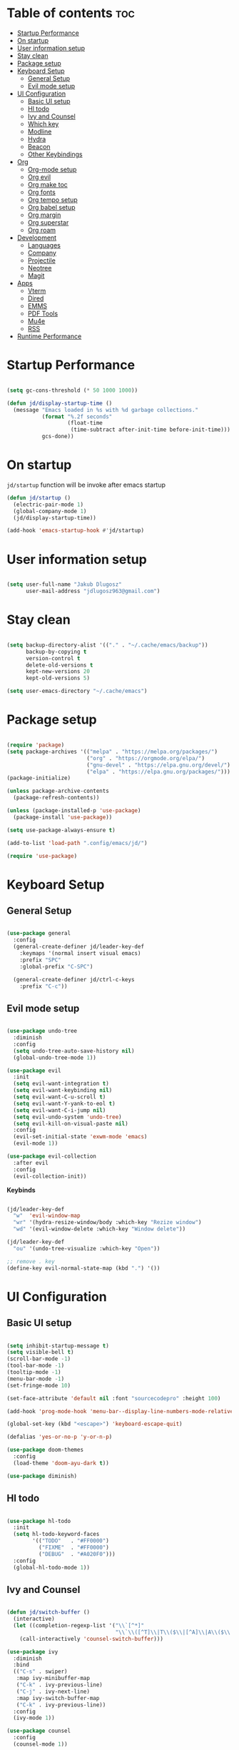 #+author: jdlugosz963
#+PROPERTY: header-args:emacs-lisp :tangle .config/emacs/init.el

* Table of contents :toc:
- [[#startup-performance][Startup Performance]]
- [[#on-startup][On startup]]
- [[#user-information-setup][User information setup]]
- [[#stay-clean][Stay clean]]
- [[#package-setup][Package setup]]
- [[#keyboard-setup][Keyboard Setup]]
  - [[#general-setup][General Setup]]
  - [[#evil-mode-setup][Evil mode setup]]
- [[#ui-configuration][UI Configuration]]
  - [[#basic-ui-setup][Basic UI setup]]
  - [[#hl-todo][Hl todo]]
  - [[#ivy-and-counsel][Ivy and Counsel]]
  - [[#which-key][Which key]]
  - [[#modline][Modline]]
  - [[#hydra][Hydra]]
  - [[#beacon][Beacon]]
  - [[#other-keybindings][Other Keybindings]]
- [[#org][Org]]
  - [[#org-mode-setup][Org-mode setup]]
  - [[#org-evil][Org evil]]
  - [[#org-make-toc][Org make toc]]
  - [[#org-fonts][Org fonts]]
  - [[#org-tempo-setup][Org tempo setup]]
  - [[#org-babel-setup][Org babel setup]]
  - [[#org-margin][Org margin]]
  - [[#org-superstar][Org superstar]]
  - [[#org-roam][Org roam]]
- [[#development][Development]]
  - [[#languages][Languages]]
  - [[#company][Company]]
  - [[#projectile][Projectile]]
  - [[#neotree][Neotree]]
  - [[#magit][Magit]]
- [[#apps][Apps]]
  - [[#vterm][Vterm]]
  - [[#dired][Dired]]
  - [[#emms][EMMS]]
  - [[#pdf-tools][PDF Tools]]
  - [[#mu4e][Mu4e]]
  - [[#rss][RSS]]
- [[#runtime-performance][Runtime Performance]]

* Startup Performance

#+begin_src emacs-lisp

  (setq gc-cons-threshold (* 50 1000 1000))

  (defun jd/display-startup-time ()
    (message "Emacs loaded in %s with %d garbage collections."
             (format "%.2f seconds"
                     (float-time
                      (time-subtract after-init-time before-init-time)))
             gcs-done))

#+end_src

* On startup
=jd/startup= function will be invoke after emacs startup

#+begin_src emacs-lisp
  (defun jd/startup ()
    (electric-pair-mode 1)
    (global-company-mode 1)
    (jd/display-startup-time))

  (add-hook 'emacs-startup-hook #'jd/startup)
#+end_src

* User information setup

#+begin_src emacs-lisp

  (setq user-full-name "Jakub Dlugosz"
        user-mail-address "jdlugosz963@gmail.com") 

#+end_src

* Stay clean

#+begin_src emacs-lisp

  (setq backup-directory-alist '(("." . "~/.cache/emacs/backup"))
        backup-by-copying t
        version-control t
        delete-old-versions t
        kept-new-versions 20
        kept-old-versions 5)

  (setq user-emacs-directory "~/.cache/emacs")

#+end_src

* Package setup

#+begin_src emacs-lisp

  (require 'package)
  (setq package-archives '(("melpa" . "https://melpa.org/packages/")
                           ("org" . "https://orgmode.org/elpa/")
                           ("gnu-devel" . "https://elpa.gnu.org/devel/")
                           ("elpa" . "https://elpa.gnu.org/packages/")))
  (package-initialize)

  (unless package-archive-contents
    (package-refresh-contents))

  (unless (package-installed-p 'use-package)
    (package-install 'use-package))

  (setq use-package-always-ensure t)

  (add-to-list 'load-path ".config/emacs/jd/")

  (require 'use-package)

#+end_src

* Keyboard Setup
** General Setup

#+begin_src emacs-lisp

  (use-package general
    :config
    (general-create-definer jd/leader-key-def
      :keymaps '(normal insert visual emacs)
      :prefix "SPC"
      :global-prefix "C-SPC")

    (general-create-definer jd/ctrl-c-keys
      :prefix "C-c"))

#+end_src

** Evil mode setup

#+begin_src emacs-lisp

  (use-package undo-tree
    :diminish
    :config
    (setq undo-tree-auto-save-history nil)
    (global-undo-tree-mode 1))

  (use-package evil
    :init
    (setq evil-want-integration t)
    (setq evil-want-keybinding nil)
    (setq evil-want-C-u-scroll t)
    (setq evil-want-Y-yank-to-eol t) 
    (setq evil-want-C-i-jump nil) 
    (setq evil-undo-system 'undo-tree)
    (setq evil-kill-on-visual-paste nil)
    :config
    (evil-set-initial-state 'exwm-mode 'emacs)
    (evil-mode 1))

  (use-package evil-collection
    :after evil
    :config
    (evil-collection-init))

#+end_src

*Keybinds*

#+begin_src emacs-lisp

  (jd/leader-key-def
    "w"  'evil-window-map
    "wr" '(hydra-resize-window/body :which-key "Rezize window")
    "wd" '(evil-window-delete :which-key "Window delete"))

  (jd/leader-key-def
    "ou" '(undo-tree-visualize :which-key "Open"))

  ;; remove . key
  (define-key evil-normal-state-map (kbd ".") '())
#+end_src

* UI Configuration
** Basic UI setup
#+begin_src emacs-lisp

  (setq inhibit-startup-message t)
  (setq visible-bell t)
  (scroll-bar-mode -1)
  (tool-bar-mode -1)
  (tooltip-mode -1)
  (menu-bar-mode -1)
  (set-fringe-mode 10)

  (set-face-attribute 'default nil :font "sourcecodepro" :height 100)

  (add-hook 'prog-mode-hook 'menu-bar--display-line-numbers-mode-relative)

  (global-set-key (kbd "<escape>") 'keyboard-escape-quit)

  (defalias 'yes-or-no-p 'y-or-n-p)

  (use-package doom-themes
    :config
    (load-theme 'doom-ayu-dark t))

  (use-package diminish)

#+end_src

** Hl todo

#+begin_src emacs-lisp

  (use-package hl-todo
    :init
    (setq hl-todo-keyword-faces
          '(("TODO"   . "#FF0000")
            ("FIXME"  . "#FF0000")
            ("DEBUG"  . "#A020F0")))
    :config
    (global-hl-todo-mode 1))

#+end_src

** Ivy and Counsel

#+begin_src emacs-lisp

  (defun jd/switch-buffer ()
    (interactive)
    (let ((completion-regexp-list '("\\`[^*]"
                                    "\\`\\([^T]\\|T\\($\\|[^A]\\|A\\($\\|[^G]\\|G\\($\\|[^S]\\|S.\\)\\)\\)\\).*")))
      (call-interactively 'counsel-switch-buffer)))

  (use-package ivy
    :diminish
    :bind
    (("C-s" . swiper)
     :map ivy-minibuffer-map
     ("C-k" . ivy-previous-line)
     ("C-j" . ivy-next-line)
     :map ivy-switch-buffer-map
     ("C-k" . ivy-previous-line))
    :config
    (ivy-mode 1))

  (use-package counsel
    :config
    (counsel-mode 1))

#+end_src

*Keybinds*

#+begin_src emacs-lisp

  (jd/leader-key-def
    "t"  '(:ignore t :which-key "Toogle")
    "tt" '(counsel-load-theme :which-key "Choose theme"))

  (jd/leader-key-def
    "bb" '(jd/switch-buffer :which-key "Buffer switch")
    "ba" '(counsel-switch-buffer :which-key "Buffer switch")
    "b"  '(:ignore t :which-key "Buffer")
    "," '(counsel-switch-buffer :which-key "Buffer switch"))

#+end_src

** Which key

#+begin_src emacs-lisp

  (use-package which-key
    :diminish
    :config
    (which-key-mode)
    (setq which-key-idle-delay 0.3))

#+end_src

** Modline

#+begin_src emacs-lisp

  (use-package all-the-icons)

  (use-package doom-modeline
    :init (doom-modeline-mode 1)
    :custom ((doom-modeline-height 15)))

#+end_src

** Hydra

#+begin_src emacs-lisp

  (use-package hydra
    :defer t)

  (defun jd/text-scale-increase ()
    (interactive)
    (let ((old-face-attribute (face-attribute 'default :height)))
      (set-face-attribute 'default nil :height (+ old-face-attribute 10))))

  (defun jd/text-scale-decrease ()
    (interactive)
    (let ((old-face-attribute (face-attribute 'default :height)))
      (set-face-attribute 'default nil :height (- old-face-attribute 10))))

  (defhydra hydra-resize-window (:timeout 4)
    ("h" evil-window-decrease-width "<")
    ("l" evil-window-increase-width ">")
    ("k" evil-window-decrease-height "^")
    ("j" evil-window-increase-height "v")
    ("q" nil "finished" :exit t))

  (defhydra hydra-text-scale-global (:timeout 4)
    "scale text"
    ("j" jd/text-scale-increase "in")
    ("k" jd/text-scale-decrease "out")
    ("q" nil "finished" :exit t))

  (defhydra hydra-text-scale (:timeout 4)
    "scale text"
    ("j" text-scale-increase "in")
    ("k" text-scale-decrease "out")
    ("q" nil "finished" :exit t))

  (jd/leader-key-def
    "tS" '(hydra-text-scale-global/body :which-key "Scale text")
    "ts" '(hydra-text-scale/body :which-key "Scale text"))

#+end_src

** Beacon 

#+begin_src emacs-lisp

  (use-package beacon
    :config
    (beacon-mode 1))

#+end_src

** Other Keybindings
*** Files

#+begin_src emacs-lisp

  (jd/leader-key-def
    "f"  '(:ignore t :which-key "Files")
    "fs" '(save-buffer :which-key "File save")
    "." '(find-file :which-key "Find file")
    "ff" '(find-file :which-key "Find file"))

#+end_src

*** Eval

#+begin_src emacs-lisp 

  (jd/leader-key-def
    "e"   '(:ignore t :which-key "Eval")
    "eb"  '(eval-buffer :which-key "Eval buffer"))

  (jd/leader-key-def
    :keymaps '(visual)
    "er" '(eval-region :which-key "Eval region"))

#+end_src

*** Buffers

#+begin_src emacs-lisp

  (defun jd/kill-other-buffers () 
    (interactive)                                                                   
    (mapc 'kill-buffer (cdr (buffer-list (current-buffer)))))

  (jd/leader-key-def
    "bK" '(jd/kill-other-buffers :which-key "Kill other buffers")
    "bk" '(kill-current-buffer :which-key "Kill buffer")
    "bB" '(ibuffer :which-key "Open ibuffer"))

#+end_src

* Org
** Org-mode setup

#+begin_src emacs-lisp

  (defun jd/org-mode-setup ()
    (org-indent-mode)
    (variable-pitch-mode 1)
    (visual-line-mode 1))

  (use-package org
    :pin org
    :commands (org-capture org-agenda)
    :hook (org-mode . jd/org-mode-setup)
    :config
    (setq org-directory (file-truename "~/Documents/Org/"))
    (setq org-mobile-inbox-for-pull (concat org-directory "flagged.org"))
    (setq org-mobile-directory "~/Dropbox/Apps/MobileOrg")
    (setq org-agenda-files
          '("Tasks.org"))
    (setq org-ellipsis " ▾")
    (setq org-agenda-start-with-log-mode t)
    (setq org-log-done 'time)
    (setq org-log-into-drawer t)
    (setq org-return-follows-link t)
    (setq org-capture-templates
          `(("t" "Tasks / Projects")
            ("tt" "Task" entry (file+olp "Tasks.org" "Inbox")
             "* TODO %?\n  %t\n  %a\n  %i" :empty-lines 1)
            ("tT" "Task for tomorow" entry (file+olp "Tasks.org" "Inbox")
             "* TODO %?\n %t\n  SCHEDULED: %(org-insert-time-stamp (org-read-date nil t \"+1d\"))\n %a\n %i" :empty-lines 1)

            ("m" "Metrics Capture")
            ("mm" "Metrics" table-line (file+headline "Metrics.org" "Metrics")
             "| %U | %^{Weight} | %^{Waist} | %^{Notes} |" :kill-buffer t)))

    (setq org-latex-listings 'minted
          org-latex-packages-alist '(("" "minted"))
          org-latex-pdf-process
          '("pdflatex -shell-escape -interaction nonstopmode -output-directory %o %f"
            "pdflatex -shell-escape -interaction nonstopmode -output-directory %o %f"))

    (require 'org-tempo))

#+end_src

*Keybinds*

#+begin_src emacs-lisp

  (jd/leader-key-def
    "o" '(:ignore t :which-key "Open/Org")
    "oc" '(org-capture :which-key "Open org-capture")
    "oop" '(org-mobile-pull :which-key "Org mobile pull")
    "ooP" '(org-mobile-push :which-key "Org mobile push")
    "oa" '(org-agenda :which-key "Open org-agenda"))

#+end_src

** Org evil

#+begin_src emacs-lisp

  (use-package evil-org
    :after org
    :hook (org-mode . (lambda () evil-org-mode))
    :config
    (require 'evil-org-agenda)
    (evil-org-agenda-set-keys))

#+end_src

** Org make toc

#+begin_src emacs-lisp

  (use-package toc-org
    :config
    (add-hook 'org-mode-hook 'toc-org-mode))

#+end_src

** Org fonts

#+begin_src emacs-lisp

  (defun jd/org-font-setup ()
    ;; Replace list hyphen with dot
    (font-lock-add-keywords 'org-mode
                            '(("^ *\\([-]\\) "
                               (0 (prog1 () (compose-region (match-beginning 1) (match-end 1) "•-"))))))

    ;; Set faces for heading levels
    (dolist (face '((org-level-1 . 1.3)
                    (org-level-2 . 1.2)
                    (org-level-3 . 1.1)
                    (org-level-4 . 1.0)
                    (org-level-5 . 1.1)
                    (org-level-6 . 1.1)
                    (org-level-7 . 1.1)
                    (org-level-8 . 1.1)))
      (set-face-attribute (car face) nil :font "Monospace" :weight 'Bold :height (cdr face)))

    ;; Ensure that anything that should be fixed-pitch in Org files appears that way
    (set-face-attribute 'org-block nil    :font "hack" :inherit 'fixed-pitch)
    (set-face-attribute 'org-table nil    :inherit 'fixed-pitch)
    (set-face-attribute 'org-formula nil  :inherit 'fixed-pitch)
    (set-face-attribute 'org-code nil     :inherit '(shadow fixed-pitch))
    (set-face-attribute 'org-table nil    :inherit '(shadow fixed-pitch))
    (set-face-attribute 'org-verbatim nil :inherit '(shadow fixed-pitch))
    (set-face-attribute 'org-special-keyword nil :inherit '(font-lock-comment-face fixed-pitch))
    (set-face-attribute 'org-meta-line nil :inherit '(font-lock-comment-face fixed-pitch))
    (set-face-attribute 'org-checkbox nil  :inherit 'fixed-pitch)
    (set-face-attribute 'line-number nil :inherit 'fixed-pitch)
    (set-face-attribute 'line-number-current-line nil :inherit 'fixed-pitch))

  (with-eval-after-load 'org-faces (jd/org-font-setup))

#+end_src

** Org tempo setup

#+begin_src emacs-lisp

  (defun jd/org-tempo-setup ()
    (add-to-list 'org-structure-template-alist '("s" . "src"))
    (add-to-list 'org-structure-template-alist '("sql" . "src sql"))
    (add-to-list 'org-structure-template-alist '("sh" . "src sh"))
    (add-to-list 'org-structure-template-alist '("el" . "src emacs-lisp"))
    (add-to-list 'org-structure-template-alist '("li" . "src lisp"))
    (add-to-list 'org-structure-template-alist '("sc" . "src scheme"))
    (add-to-list 'org-structure-template-alist '("ts" . "src typescript"))
    (add-to-list 'org-structure-template-alist '("py" . "src python"))
    (add-to-list 'org-structure-template-alist '("go" . "src go"))
    (add-to-list 'org-structure-template-alist '("yaml" . "src yaml")))

  (with-eval-after-load 'org-tempo (jd/org-tempo-setup))

#+end_src

** Org babel setup

*** Load languages

#+begin_src emacs-lisp

  (org-babel-do-load-languages
   'org-babel-load-languages
   '((emacs-lisp . t)
     (python . t)))

#+end_src

*** Auto tangle

#+begin_src emacs-lisp

  (defun jd/org-babel-tangle-config ()
    (when (string-equal (file-name-directory (buffer-file-name))
                        (expand-file-name "~/dotfiles/"))
      ;; Dynamic scoping to the rescue
      (let ((org-confirm-babel-evaluate nil))
        (org-babel-tangle))))

  (add-hook 'org-mode-hook (lambda () (add-hook 'after-save-hook #'jd/org-babel-tangle-config)))

#+end_src

** Org margin

#+begin_src emacs-lisp

  (defun jd/org-mode-visual-fill ()
    (setq visual-fill-column-width 100
          visual-fill-column-center-text t)
    (visual-fill-column-mode 1))

  (use-package visual-fill-column
    :hook (org-mode . jd/org-mode-visual-fill))

#+end_src

** Org superstar

#+begin_src emacs-lisp

  (use-package org-superstar
    :hook (org-mode . org-superstar-mode)
    :init
    (setq org-superstar-special-todo-items t)
    (setq org-superstar-remove-leading-stars t)
    (setq org-superstar-headline-bullets-list '("◉" "○" "●" "○" "●" "○" "●")))

#+end_src

** Org roam

#+begin_src emacs-lisp

  (defun jd/org-roam-filter-by-tag (tag-name)
    (lambda (node)
      (member tag-name (org-roam-node-tags node))))

  (defun jd/org-roam-list-notes-by-tag (tag-name)
    (mapcar #'org-roam-node-file
            (seq-filter
             (jd/org-roam-filter-by-tag tag-name)
             (org-roam-node-list))))

  (defun jd/org-roam-refreshagenda-list ()
    (interactive)
    (setq org-agenda-files (org-roam-list-files)))

  (use-package org-roam
    :custom
    (org-roam-directory (file-truename "~/Documents/Org/roam/"))
    :bind (("C-c n l" . org-roam-buffer-toggle)
           ("C-c n f" . org-roam-node-find)
           ("C-c n g" . org-roam-graph)
           ("C-c n i" . org-roam-node-insert)
           ("C-c n c" . org-roam-capture)
           ;; Dailies
           ("C-c n j" . org-roam-dailies-capture-today))
    :bind-keymap
    ("C-c n d" . org-roam-dailies-map)
    :config
    ;; If you're using a vertical completion framework, you might want a more informative completion interface
    (setq org-roam-node-display-template (concat "${title:*} " (propertize "${tags:10}" 'face 'org-tag)))
    (org-roam-db-autosync-mode))

#+end_src

* Development
** Languages

*** Lsp

#+begin_src emacs-lisp

  (use-package lsp-mode
    :commands (lsp lsp-deferred)
    :init
    (setq lsp-headerline-breadcrumb-enable nil)
    (setq lsp-diagnostics-provider :none)
    (setq lsp-modeline-diagnostics-enable nil)
    (setq lsp-keymap-prefix "C-c l")
    :config
    (lsp-enable-which-key-integration t))

  (use-package lsp-ivy
    :after lsp)

#+end_src

*** Python

#+begin_src emacs-lisp

  (defun jd/python-mode-setup ()
    (let ((project-venv-path (concat (projectile-project-root) "venv/")))
      (when (projectile--directory-p project-venv-path)
        (pyvenv-activate project-venv-path)
        (pyvenv-mode))))

  ;;  (use-package python-mode ;;TODO: find alternative
  ;;    :hook (python-mode . lsp-deferred)
  ;;    :hook (python-mode . jd/python-mode-setup)
  ;;    :config
  ;;    (add-to-list 'auto-mode-alist '("\\.py\\'" . python-mode)))

  (use-package pyvenv
    :after python-mode)

#+end_src

*** TypeScript

#+begin_src emacs-lisp

  (use-package typescript-mode
    :mode ("\\.ts\\'")
    :config
    (setq typescript-indent-level 2))

  (defun jd/activate-tide-mode ()
    (when (and (stringp buffer-file-name)
               (string-match "\\.[tj]sx?\\'" buffer-file-name))
      (tide-setup)
      (tide-hl-identifier-mode)))

  (use-package tide
    :after (typescript-mode company web-mode))

  (use-package flycheck
    :hook ((after-init . global-flycheck-mode)))

  (use-package web-mode
    :hook ((web-mode . jd/activate-tide-mode))
    :mode
    ("\\.ejs\\'" "\\.hbs\\'" "\\.html\\'" "\\.php\\'" "\\.[jt]sx?\\'")
    :config
    (setq web-mode-content-types-alist '(("jsx" . "\\.[jt]sx?\\'")))
    (setq web-mode-markup-indent-offset 2)
    (setq web-mode-css-indent-offset 2)
    (setq web-mode-code-indent-offset 2)
    (setq web-mode-script-padding 2)
    (setq web-mode-block-padding 2)
    (setq web-mode-style-padding 2)
    (setq web-mode-enable-auto-pairing t)
    (setq web-mode-enable-auto-closing t)
    (setq web-mode-enable-current-element-highlight t))

#+end_src

*** Yaml

#+begin_src emacs-lisp

  (use-package yaml-mode)

#+end_src

*** Docker

#+begin_src emacs-lisp

  (use-package docker)

#+end_src

*Keybinds*

#+begin_src emacs-lisp

  (jd/leader-key-def
    "d" '(:ignore t :which-key "Docker")
    "dc" '(docker-containers :which-key "Docker containers")
    "dd" '(docker :which-key "Docker"))

#+end_src

** Company

#+begin_src emacs-lisp

  (use-package company
    :after lsp-mode
    :hook (lsp-mode . company-mode)
    :bind (:map company-active-map
                ("<tab>" . company-complete-selection))
    (:map lsp-mode-map
          ("<tab>" . company-indent-or-complete-common))
    :custom
    (company-minimum-prefix-length 1)
    (company-idle-delay 0.0)
    :config
    (global-company-mode))

  (use-package company-box
    :hook (company-mode . company-box-mode))

#+end_src

** Projectile

#+begin_src emacs-lisp

  (use-package projectile
    :diminish projectile-mode
    :init
    (when (file-directory-p "~/Documents/code")
      (setq projectile-project-search-path '("~/Documents/code/")))
    :custom ((projectile-Completion-system 'ivy))
    :config
    (setq projectile-switch-project-action #'projectile-dired)
    (projectile-mode))

#+end_src

*Keybinds*

#+begin_src emacs-lisp

  (jd/leader-key-def
    "p" '(projectile-command-map :which-key "Project")
    "p <ESC>" '()
    "SPC" '(projectile-find-file :which-key "Find file in project"))

#+end_src

** Neotree

#+begin_src emacs-lisp

  (defun jd/neotree-project-dir ()
    "Open NeoTree using the git root."
    (interactive)
    (let ((project-dir (projectile-project-root))
          (file-name (buffer-file-name)))
      (neotree-toggle)
      (if project-dir
          (if (neo-global--window-exists-p)
              (progn
                (neotree-dir project-dir)
                (neotree-find file-name)))
        (message "Could not find git project root."))))

  (use-package neotree
    :init
    (setq neo-theme 'icons)
    :config

    (evil-define-key 'normal neotree-mode-map (kbd "TAB") 'neotree-enter)
    (evil-define-key 'normal neotree-mode-map (kbd "C-RET") 'neotree-quick-look)
    (evil-define-key 'normal neotree-mode-map (kbd "q") 'neotree-hide)
    (evil-define-key 'normal neotree-mode-map (kbd "RET") 'neotree-enter)
    (evil-define-key 'normal neotree-mode-map (kbd "g") 'neotree-refresh)
    (evil-define-key 'normal neotree-mode-map (kbd "A") 'neotree-stretch-toggle)
    (evil-define-key 'normal neotree-mode-map (kbd "H") 'neotree-hidden-file-toggle))

#+end_src

*Keybinds*

#+begin_src emacs-lisp

  (jd/leader-key-def
    "op" '(jd/neotree-project-dir :which-key "Open neotree"))

#+end_src

** Magit

#+begin_src emacs-lisp

  (use-package magit
    :custom
    (magit-display-buffer-function #'magit-display-buffer-same-window-except-diff-v1))

#+end_src

*Keybinds*

#+begin_src emacs-lisp

  (jd/leader-key-def
    "g" '(:ignore t :which-key "Git")
    "gg" '(magit-status-here :which-key "Magit status"))

#+end_src

* Apps
** Vterm

#+begin_src emacs-lisp

  (defun jd/open-new-vterm (&optional jd/vterm-buffer-name)
    (interactive)
    (let ((buffer-name (generate-new-buffer-name vterm-buffer-name)))
      (when jd/vterm-buffer-name
        (setq buffer-name jd/vterm-buffer-name))
      (switch-to-buffer buffer-name)
      (vterm-mode)))


  (use-package vterm
    :config
    (setq vterm-buffer-name "vterm")
    (evil-set-initial-state 'vterm-mode 'emacs))

#+end_src

*Keybinds*

#+begin_src emacs-lisp

  (jd/leader-key-def
    "ot" '(jd/open-new-vterm :which-key "Open terminal in current window"))

#+end_src

** Dired

#+begin_src emacs-lisp

  (use-package all-the-icons-dired
    :hook (dired-mode . all-the-icons-dired-mode))

  (use-package dired-ranger)

  (use-package dired
    :ensure nil
    :commands (dired dired-jump)
    :custom ((dired-listing-switches "-agho --group-directories-first"))
    :config
    (evil-collection-define-key 'normal 'dired-mode-map
      "y" 'dired-ranger-copy
      "p" 'dired-ranger-paste
      "X" 'dired-ranger-move
      "h" 'dired-up-directory
      "t" 'dired-create-empty-file
      "T" 'dired-toggle-marks
      "l" 'dired-find-file)
    (setq dired-kill-when-opening-new-dired-buffer t)
    (evil-define-key 'normal dired-mode-map (kbd "q") 'kill-current-buffer))


#+end_src

** EMMS

#+begin_src emacs-lisp

  (use-package emms
    :config
    (require 'emms-setup)
    (emms-all)
    (emms-standard)
    (emms-default-players)
    (emms-mode-line-disable)
                                          ; (setq emms-info-functions '(emms-info-tinytag))
    (setq emms-browser-covers 'emms-browser-cache-thumbnail-async)
    ;; (setq emms-lyrics-dir "~/Documents/music/lyrics")
    (emms-add-directory-tree "~/Documents/Music/"))

#+end_src

** PDF Tools

#+begin_src emacs-lisp

  (use-package pdf-tools)

#+end_src

** Mu4e
- Load my [[./Mail.org][mu4e]] config

#+begin_src emacs-lisp
  (require 'jd-mu4e)
#+end_src

** RSS

#+begin_src emacs-lisp

  (use-package elfeed
    :config
    (setq elfeed-feeds
          '("https://www.reddit.com/r/emacs.rss")))

#+end_src

* Runtime Performance

#+begin_src emacs-lisp
  (setq gc-cons-threshold (* 2 1000 1000))
#+end_src
